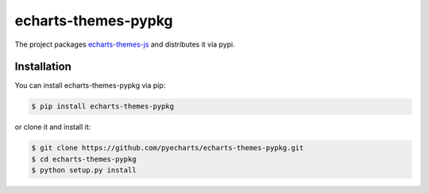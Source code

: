 ================================================================================
echarts-themes-pypkg
================================================================================

.. image:: https://api.travis-ci.org/pyecharts/echarts-themes-pypkg.svg?branch=master
   :target: http://travis-ci.org/pyecharts/echarts-themes-pypkg

.. image:: https://codecov.io/gh/pyecharts/echarts-themes-pypkg/branch/master/graph/badge.svg
   :target: https://codecov.io/gh/pyecharts/echarts-themes-pypkg


The project packages `echarts-themes-js <https://github.com/pyecharts/echarts-themes-js>`_ and distributes it via pypi.

Installation
================================================================================


You can install echarts-themes-pypkg via pip:

.. code-block:: bash

    $ pip install echarts-themes-pypkg


or clone it and install it:

.. code-block:: bash

    $ git clone https://github.com/pyecharts/echarts-themes-pypkg.git
    $ cd echarts-themes-pypkg
    $ python setup.py install
